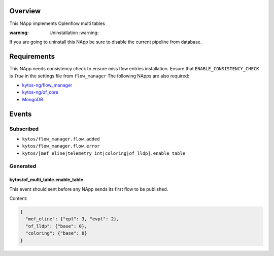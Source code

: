|License|

.. raw:: html

  <div align="center">
    <h1><code>kytos-ng/of_multi_table</code></h1>

    <strong>This NApp implements Oplenflow multi tables</strong>

  </div>

Overview
========

This NApp implements Oplenflow multi tables

:warning: Uninstallation :warning:

If you are going to uninstall this NApp be sure to disable the current pipeline from database.

Requirements
============

This NApp needs consistency check to ensure miss flow entries installation. Ensure that ``ENABLE_CONSISTENCY_CHECK`` is `True` in the settings file from ``flow_manager``
The following NApps are also required:

- `kytos-ng/flow_manager <https://github.com/kytos-ng/flow_manager.git>`_
- `kytos-ng/of_core <https://github.com/kytos-ng/of_core>`_
- `MongoDB <https://github.com/kytos-ng/kytos#how-to-use-with-mongodb>`_

Events
======

Subscribed
----------

- ``kytos/flow_manager.flow.added``
- ``kytos/flow_manager.flow.error``
- ``kytos/[mef_eline|telemetry_int|coloring|of_lldp].enable_table``

Generated
---------

kytos/of_multi_table.enable_table
~~~~~~~~~~~~~~~~~~~~~~~~~~~~~~~~~

This event should sent before any NApp sends its first flow to be published.

Content:

.. code-block:: python3
    
    {
      "mef_eline": {"epl": 3, "evpl": 2},
      "of_lldp": {"base": 0},
      "coloring": {"base": 0}
    }

.. TAGs

.. |License| image:: https://img.shields.io/github/license/kytos-ng/kytos.svg
    :target: https://github.com/kytos-ng/of_multi_table/blob/master/LICENSE